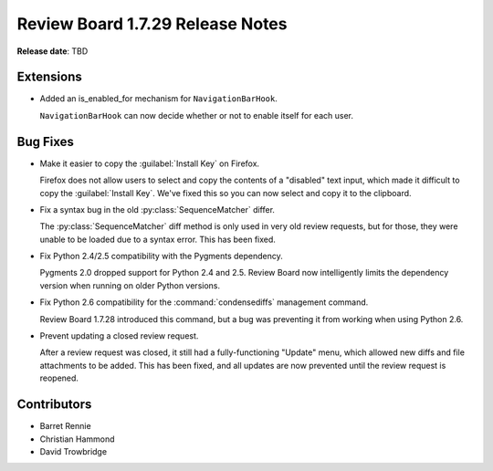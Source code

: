 =================================
Review Board 1.7.29 Release Notes
=================================

**Release date**: TBD


Extensions
==========

* Added an is_enabled_for mechanism for ``NavigationBarHook``.

  ``NavigationBarHook`` can now decide whether or not to enable itself for
  each user.


Bug Fixes
=========

* Make it easier to copy the :guilabel:`Install Key` on Firefox.

  Firefox does not allow users to select and copy the contents of a "disabled"
  text input, which made it difficult to copy the :guilabel:`Install Key`.
  We've fixed this so you can now select and copy it to the clipboard.

* Fix a syntax bug in the old :py:class:`SequenceMatcher` differ.

  The :py:class:`SequenceMatcher` diff method is only used in very old review
  requests, but for those, they were unable to be loaded due to a syntax error.
  This has been fixed.

* Fix Python 2.4/2.5 compatibility with the Pygments dependency.

  Pygments 2.0 dropped support for Python 2.4 and 2.5. Review Board now
  intelligently limits the dependency version when running on older Python
  versions.

* Fix Python 2.6 compatibility for the :command:`condensediffs` management
  command.

  Review Board 1.7.28 introduced this command, but a bug was preventing it from
  working when using Python 2.6.

* Prevent updating a closed review request.

  After a review request was closed, it still had a fully-functioning "Update"
  menu, which allowed new diffs and file attachments to be added. This has been
  fixed, and all updates are now prevented until the review request is
  reopened.


Contributors
============

* Barret Rennie
* Christian Hammond
* David Trowbridge
